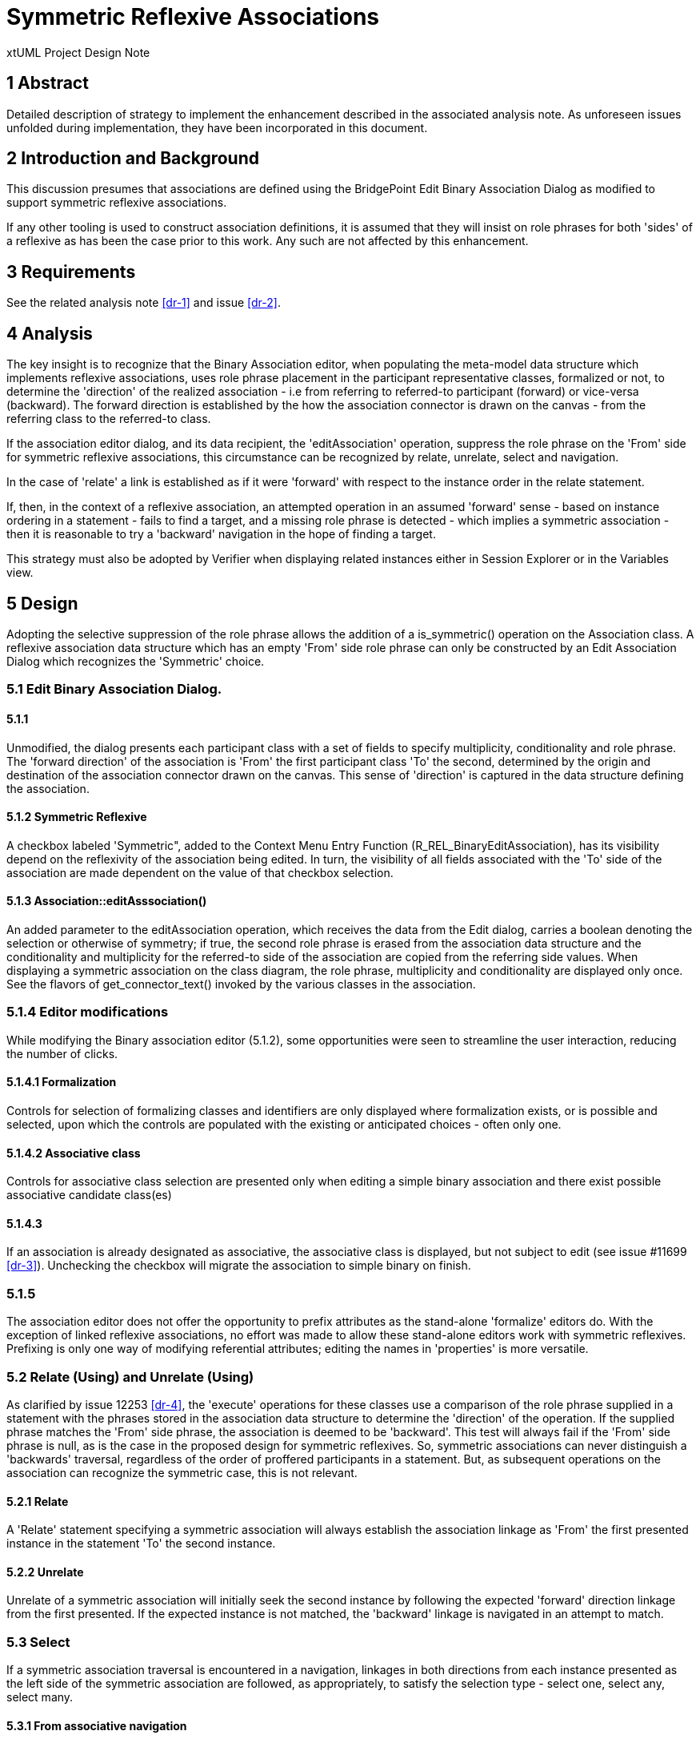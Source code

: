 = Symmetric Reflexive Associations

xtUML Project Design Note

== 1 Abstract

Detailed description of strategy to implement the enhancement described 
in the associated analysis note. As unforeseen issues unfolded during 
implementation, they have been incorporated in this document.

== 2 Introduction and Background

This discussion presumes that associations are defined using the BridgePoint 
Edit Binary Association Dialog as modified to support symmetric reflexive 
associations.

If any other tooling is used to construct association definitions, it is 
assumed that they will insist on role phrases for both 'sides' of a reflexive 
as has been the case prior to this work. Any such are not affected by this 
enhancement.

== 3 Requirements

See the related analysis note <<dr-1>> and issue <<dr-2>>.

== 4 Analysis

The key insight is to recognize that the Binary Association editor, when 
populating the meta-model data structure which implements reflexive associations, 
uses role phrase placement in the participant representative classes, formalized 
or not, to determine the 'direction' of the realized association - i.e from 
referring to referred-to participant (forward) or vice-versa (backward). The 
forward direction is established by the how the association connector is drawn 
on the canvas - from the referring class to the referred-to class.

If the association editor dialog, and its data recipient, the 'editAssociation' 
operation, suppress the role phrase on the 'From' side for symmetric reflexive
associations, this circumstance can be recognized by relate, unrelate, select 
and navigation.

In the case of 'relate' a link is established as if it were 'forward' with respect 
to the instance order in the relate statement.

If, then, in the context of a reflexive association, an attempted operation in 
an assumed 'forward' sense - based on instance ordering in a statement - fails to 
find a target, and a missing role phrase is detected - which implies a symmetric 
association - then it is reasonable to try a 'backward' navigation in the hope of 
finding a target.

This strategy must also be adopted by Verifier when displaying related instances 
either in Session Explorer or in the Variables view.

== 5 Design

Adopting the selective suppression of the role phrase allows the addition of a 
is_symmetric() operation on the Association class. A reflexive association data 
structure which has an empty 'From' side role phrase can only be constructed 
by an Edit Association Dialog which recognizes the 'Symmetric' choice.

=== 5.1 Edit Binary Association Dialog.

==== 5.1.1

Unmodified, the dialog presents each participant class with a set of fields to 
specify multiplicity, conditionality and role phrase. The 'forward direction' of 
the association is 'From' the first participant class 'To' the second, determined 
by the origin and destination of the association connector  drawn on the canvas. 
This sense of 'direction' is captured in the data structure defining the association.

==== 5.1.2 Symmetric Reflexive

A checkbox labeled 'Symmetric", added to the Context Menu Entry Function 
(R_REL_BinaryEditAssociation), has its visibility depend on the reflexivity of the 
association being edited. In turn, the visibility of all fields associated with 
the 'To' side of the association are made dependent on the value of that checkbox 
selection.

==== 5.1.3 Association::editAsssociation()

An added parameter to the editAssociation operation, which receives the data 
from the Edit dialog, carries a boolean denoting the selection or otherwise of 
symmetry; if true, the second role phrase is erased from the association data 
structure and the conditionality and multiplicity for the referred-to side of the 
association are copied from the referring side values. When displaying a symmetric 
association on the class diagram, the role phrase, multiplicity and conditionality 
are displayed only once. See the flavors of get_connector_text() invoked by the 
various classes in the association.

=== 5.1.4 Editor modifications

While modifying the Binary association editor (5.1.2), some opportunities were seen 
to streamline the user interaction, reducing the number of clicks. 

==== 5.1.4.1 Formalization

Controls for selection of formalizing classes and identifiers are 
only displayed where formalization exists, or is possible and selected, upon 
which the controls are populated with the existing or anticipated choices - 
often only one. 

==== 5.1.4.2 Associative class

Controls for associative class selection are presented only when 
editing a simple binary association and there exist possible associative 
candidate class(es)

==== 5.1.4.3

If an association is already designated as associative, the 
associative class is displayed, but not subject to edit (see issue #11699 <<dr-3>>).
Unchecking the checkbox will migrate the association to simple binary on finish.

=== 5.1.5

The association editor does not offer the opportunity to prefix attributes as 
the stand-alone 'formalize' editors do. With the exception of linked reflexive 
associations, no effort was made to allow these stand-alone editors work with 
symmetric reflexives. Prefixing is only one way of modifying referential 
attributes; editing the names in 'properties' is more versatile.

=== 5.2 Relate (Using) and Unrelate (Using)

As clarified by issue 12253 <<dr-4>>, the 'execute' operations for these classes use a 
comparison of the role phrase supplied in a statement with the phrases stored in 
the association data structure to determine the 'direction' of the operation.
If the supplied phrase matches the 'From' side phrase, the association is deemed 
to be 'backward'. This test will always fail if the 'From' side phrase is null, 
as is the case in the proposed design for symmetric reflexives. So, symmetric 
associations can never distinguish a 'backwards' traversal, regardless of the 
order of proffered participants in a statement. But, as subsequent operations 
on the association can recognize the symmetric case, this is not relevant.

==== 5.2.1 Relate

A 'Relate' statement specifying a symmetric association will always establish the 
association linkage as 'From' the first presented instance in the statement 'To' 
the second instance.

==== 5.2.2 Unrelate

Unrelate of a symmetric association will initially seek the second instance by 
following the expected 'forward' direction linkage from the first presented. If 
the expected instance is not matched, the 'backward' linkage is navigated in an 
attempt to match.

=== 5.3 Select

If a symmetric association traversal is encountered in a navigation, linkages in 
both directions from each instance presented as the left side of the symmetric 
association are followed, as appropriately, to satisfy the selection type - 
select one, select any, select many.

==== 5.3.1 From associative navigation

With only one role phrase, navigation from an associative instance cannot be 
directed; OAL validation [process_related_by()] is modified to allow 'any'/'many' 
navigation in this case, regardless of declared multiplicity of the association.

=== 5.4 Verifier display

When displaying instance data, Verifier invokes the derived attribute 'Label' of 
Link Participation class. Unmodified, this would return a relationship number 
without any role phrase for the 'From' side of a symmetric reflexive. Accordingly, 
when this case is detected, the activity 'borrows' the shared role phrase from the 
'To' side.

Additionally, as discussed above, it is not possible to determine whether a symmetric 
association has been related 'forward' or backward'; when listing the values of an 
instance in the 'Variables' display, navigating a symmetric association needs special 
attention. Links in both directions should be followed, but those links which lead 
back to the instance being displayed should be skipped. Furthermore, the results of 
both forward and backward navigations should be combined in one list of related 
instances. See "Symmetrics" processing in BPValue.java and BPVariable.java.

=== 5.5 Content assist

OAL Validation Functions 'relate_across_content_assist() and rel_chain_content_assist() 
supply the proposed strings presented in the content assist list dialog. These functions 
are modified to suppress adding the unwanted 'relationship-number-with-no-phrase' when 
the symmetric case is recognized.

== 6 Design Comments

Verifier uses relationships R2901 and R2902 between 'Instance' and 'Link Participant' 
classes to implement associations with a sense of direction: R2901 relates the link to 
the 'From' participant instance; R2902 links to the 'To' participant instance. As no 
sense of 'direction' can be determined for a symmetric reflexive 'Relate' the sense is 
determined by the ordering of the instance references in the statement. 

When 'unrelating' an associative symmetric reflexive association, it matters not the 
direction; a pair of linkages must be severed, both R2901 and R2902.

The mandated use of role phrases for reflexive associations is driven by the need to 
specify navigation direction for the asymmetric case. There is no such need for the 
symmetric case. However, without changes to the ooaofooa:Association structure, the test 
for symmetry would be unable distinguish between a newly-created reflexive association, 
which has no asymmetric phrases yet assigned, and a symmetric reflexive, if no phrase 
were present; hence, at this time, a phrase is required.

== 7 User Documentation

No additional documentation is required; a symmetric reflexive association does not 
present the challenge to usage that an asymmetric reflexive presents.

== 8 Unit Test

The test document for the Association editor has been updated to reflect the modified 
behavior: <<dr-5>>.

A functional test model, <<dr-6>> SymmetricReflexives, has been added to models/VandMC_testing.


== 9 Document References


. [[dr-1]] link:12548_Symmetric_Reflexive_Associations_ant.adoc[Symmetric Reflexive analysis note]
. [[dr-2]] https://support.onefact.net/issues/12548]
. [[dr-3]] https://support.onefact.net/issues/11699]
. [[dr-4]] https://support.onefact.net/issues/12253]
. [[dr-5]] https://github.com/xtuml/models/blob/master/test/assoc_edit/test.adoc[Association Editor Test Procedure]
. [[dr-6]] https://github.com/xtuml/models/tree/master/VandMC_testing/Symmetrics

---

This work is licensed under the Creative Commons CC0 License

--
